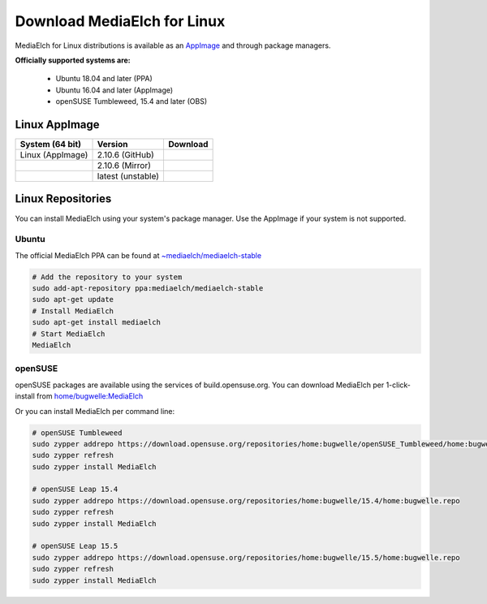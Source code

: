 ============================
Download MediaElch for Linux
============================

MediaElch for Linux distributions is available as an AppImage_ and through
package managers.

**Officially supported systems are:**

  - Ubuntu 18.04 and later (PPA)
  - Ubuntu 16.04 and later (AppImage)
  - openSUSE Tumbleweed, 15.4 and later (OBS)


Linux AppImage
==================

+-------------------+--------------------+-----------------------------------------------+
| System (64 bit)   | Version            | Download                                      |
+===================+====================+===============================================+
| Linux (AppImage)  | 2.10.6  (GitHub)   | |gh_pages_release|                            |
+-------------------+--------------------+-----------------------------------------------+
|                   | 2.10.6  (Mirror)   | |mirror_release|                              |
+-------------------+--------------------+-----------------------------------------------+
|                   | latest (unstable)  | |mirror_snapshot_linux|                       |
+-------------------+--------------------+-----------------------------------------------+


Linux Repositories
==================

You can install MediaElch using your system's package manager. Use the AppImage if your system
is not supported.

Ubuntu
------

The official MediaElch PPA can be found at `~mediaelch/mediaelch-stable <https://launchpad.net/~mediaelch/+archive/ubuntu/mediaelch-stable>`_

.. code-block:: sh

    # Add the repository to your system
    sudo add-apt-repository ppa:mediaelch/mediaelch-stable
    sudo apt-get update
    # Install MediaElch
    sudo apt-get install mediaelch
    # Start MediaElch
    MediaElch


openSUSE
--------

openSUSE packages are available using the services of build.opensuse.org.
You can download MediaElch per 1-click-install from `home/bugwelle:MediaElch <https://software.opensuse.org/download.html?project=home%3Abugwelle&package=MediaElch>`_

Or you can install MediaElch per command line: 

.. code-block:: sh

    # openSUSE Tumbleweed
    sudo zypper addrepo https://download.opensuse.org/repositories/home:bugwelle/openSUSE_Tumbleweed/home:bugwelle.repo
    sudo zypper refresh
    sudo zypper install MediaElch

    # openSUSE Leap 15.4
    sudo zypper addrepo https://download.opensuse.org/repositories/home:bugwelle/15.4/home:bugwelle.repo
    sudo zypper refresh
    sudo zypper install MediaElch

    # openSUSE Leap 15.5
    sudo zypper addrepo https://download.opensuse.org/repositories/home:bugwelle/15.5/home:bugwelle.repo
    sudo zypper refresh
    sudo zypper install MediaElch


.. _AppImage: https://appimage.org/

.. |gh_pages_release| image:: ../images/badges/Version.svg
   :target: https://github.com/Komet/MediaElch/releases/tag/v2.10.6

.. |mirror_release| image:: ../images/badges/Version.svg
   :target: https://mediaelch-downloads.ameyering.de/releases/v2.10.6/

.. |mirror_snapshot_linux| image:: ../images/badges/Linux-dev.svg
   :target: https://mediaelch-downloads.ameyering.de/snapshots/Linux/
